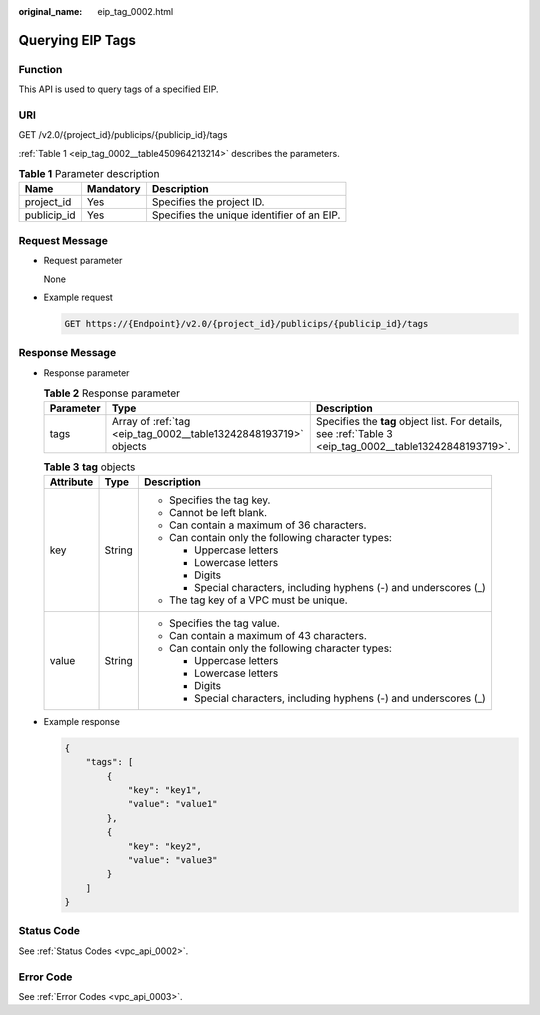 :original_name: eip_tag_0002.html

.. _eip_tag_0002:

Querying EIP Tags
=================

Function
--------

This API is used to query tags of a specified EIP.

URI
---

GET /v2.0/{project_id}/publicips/{publicip_id}/tags

:ref:`Table 1 <eip_tag_0002__table450964213214>` describes the parameters.

.. _eip_tag_0002__table450964213214:

.. table:: **Table 1** Parameter description

   =========== ========= ==========================================
   Name        Mandatory Description
   =========== ========= ==========================================
   project_id  Yes       Specifies the project ID.
   publicip_id Yes       Specifies the unique identifier of an EIP.
   =========== ========= ==========================================

Request Message
---------------

-  Request parameter

   None

-  Example request

   .. code-block:: text

      GET https://{Endpoint}/v2.0/{project_id}/publicips/{publicip_id}/tags

Response Message
----------------

-  Response parameter

   .. table:: **Table 2** Response parameter

      +-----------+-----------------------------------------------------------------+---------------------------------------------------------------------------------------------------------+
      | Parameter | Type                                                            | Description                                                                                             |
      +===========+=================================================================+=========================================================================================================+
      | tags      | Array of :ref:`tag <eip_tag_0002__table13242848193719>` objects | Specifies the **tag** object list. For details, see :ref:`Table 3 <eip_tag_0002__table13242848193719>`. |
      +-----------+-----------------------------------------------------------------+---------------------------------------------------------------------------------------------------------+

   .. _eip_tag_0002__table13242848193719:

   .. table:: **Table 3** **tag** objects

      +-----------------------+-----------------------+---------------------------------------------------------------------+
      | Attribute             | Type                  | Description                                                         |
      +=======================+=======================+=====================================================================+
      | key                   | String                | -  Specifies the tag key.                                           |
      |                       |                       | -  Cannot be left blank.                                            |
      |                       |                       | -  Can contain a maximum of 36 characters.                          |
      |                       |                       | -  Can contain only the following character types:                  |
      |                       |                       |                                                                     |
      |                       |                       |    -  Uppercase letters                                             |
      |                       |                       |    -  Lowercase letters                                             |
      |                       |                       |    -  Digits                                                        |
      |                       |                       |    -  Special characters, including hyphens (-) and underscores (_) |
      |                       |                       |                                                                     |
      |                       |                       | -  The tag key of a VPC must be unique.                             |
      +-----------------------+-----------------------+---------------------------------------------------------------------+
      | value                 | String                | -  Specifies the tag value.                                         |
      |                       |                       | -  Can contain a maximum of 43 characters.                          |
      |                       |                       | -  Can contain only the following character types:                  |
      |                       |                       |                                                                     |
      |                       |                       |    -  Uppercase letters                                             |
      |                       |                       |    -  Lowercase letters                                             |
      |                       |                       |    -  Digits                                                        |
      |                       |                       |    -  Special characters, including hyphens (-) and underscores (_) |
      +-----------------------+-----------------------+---------------------------------------------------------------------+

-  Example response

   .. code-block::

      {
          "tags": [
              {
                  "key": "key1",
                  "value": "value1"
              },
              {
                  "key": "key2",
                  "value": "value3"
              }
          ]
      }

Status Code
-----------

See :ref:`Status Codes <vpc_api_0002>`.

Error Code
----------

See :ref:`Error Codes <vpc_api_0003>`.
